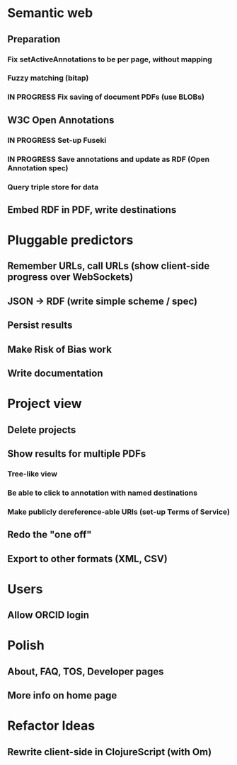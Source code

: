 * Semantic web
** Preparation
*** Fix setActiveAnnotations to be per page, without mapping
*** Fuzzy matching (bitap)
*** IN PROGRESS Fix saving of document PDFs (use BLOBs)
** W3C Open Annotations
*** IN PROGRESS Set-up Fuseki
*** IN PROGRESS Save annotations and update as RDF (Open Annotation spec)
*** Query triple store for data
** Embed RDF in PDF, write destinations
* Pluggable predictors
** Remember URLs, call URLs (show client-side progress over WebSockets)
** JSON -> RDF (write simple scheme / spec)
** Persist results
** Make Risk of Bias work
** Write documentation
* Project view
** Delete projects
** Show results for multiple PDFs
*** Tree-like view
*** Be able to click to annotation with named destinations
*** Make publicly dereference-able URIs (set-up Terms of Service)
** Redo the "one off"
** Export to other formats (XML, CSV)
* Users
** Allow ORCID login
* Polish
** About, FAQ, TOS, Developer pages
** More info on home page
* Refactor Ideas
** Rewrite client-side in ClojureScript (with Om)
